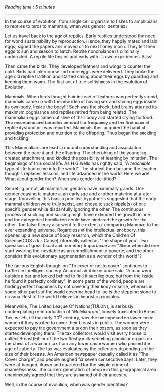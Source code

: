 #+BEGIN_COMMENT
.. title: Mammae
.. slug: mammae
.. date: 2020-08-27 00:35:33 UTC+05:30
.. tags: 
.. category: 
.. link: 
.. description: 
.. type: text
.. status: 
#+END_COMMENT
/Reading time : 5 minutes/
--------------------------------------------------

In the course of evolution, from single cell organism to fishes to amphibians to 
reptiles to birds to mammals, when was gender identified?

Let us travel back to the age of reptiles. Early reptiles understood the need
for world sustainability by reproduction. Hence, they happily mated and laid
eggs; signed the papers and moved on to next honey moon. They left their eggs to
sun and season to hatch. Reptile nonchalance is criminally underrated. A reptile
life begins and ends with its own experiences. Bliss!

Then came the birds. They developed feathers and wings to counter the cold.
Birds had intercourse and more eggs were delivered. They broke the age old
reptile tradition and started caring about their eggs by guarding and keeping
them warm. The first act of true selfishness in the evolution of Evolution.

Mammals. When birds thought hair instead of feathers was perfectly stupid,
mammals came up with the new idea of having sex and storing eggs inside its own
body. Inside the body!!! Such was the shock, bird brains attained its maximum
cognisance and reptiles retired from being related. The mammalian eggs came out
alive of their body and started crying for food. The mountains and tadpoles
echoed the frequency and the first case of reptile dysfunction was reported.
Mammals then acquired the habit of providing protection and nutrition to the
offspring. Thus began the suckling and tickling.

This Mammalian care lead to mutual understanding and association between the
parent and the offspring. The cherishing of the youngling created attachment,
and kindled the possibility of learning by imitation. The beginnings of true
social life.  As H.G.Wells has rightly said, "A /teachable/ type of life had
come into the world". The student then became the teacher, thoughts replaced
lessons, and life advanced in the world. Here we are! What about gender then?
When was gender identified? 

Secreting or not, all mammalian genders have mammary glands. One gender ceasing
to mature at an early age and another maturing at a later stage.  Unravelling
this bias, a primitive hypothesis suggested that the early mammal children were
truly sexist, and chose to suck nipple(s) of one specific gender while
disdainfully ignoring the other. The continuous process of suckling and sucking
might have extended the growth in one and the categorical humiliation could have
hindered the growth for the other. The false theory also went to the extent of
comparing Mammae to the ever expanding universe. Regardless of the intellectual
snobbery, this opened up a new space of body research, which the Children Of
Science(COS a.k.a Cause) informally called as 'The shape of you'. Two questions
of great fiscal and monetary importance are: "Since when did one start wearing
the inevitable as an embellishment to poverty, and the other consider this
evolutionary augmentation as a wonder of the world"?

The famous English thought on "To cover or not to cover" continues to baffle the
intelligent society. An armchair thinker once said: "A man went outside a bar
and looked behind to find it sacrilegious; but from the inside he found it
perfectly ordinary". In some parts of the world, people are finding perfect
happiness by not covering their body or smile, whereas in some other parts of
the world covering head to toe is the stepping stone to nirvana. Rest of the
world believes in heuristic principles.

Meanwhile, The United League Of Nations(TULON), is seriously contemplating
re-introduction of /'Mulakkaram'/, loosely translated to Breast Tax, which, till
the early 20^th century, was the tax imposed on lower caste women if they wanted
to cover their breasts in public. The women were expected to pay the government
a tax on their bosom, as soon as they started developing them. The tax
collectors would visit every house to collect Breast(Either of the two fleshy
milk-secreting glandular organs on the chest of a woman) tax from any lower
caste women who passed the age of puberty. The tax was evaluated by the
collectors depending on the size of their breasts. An American newspaper
casually called it as "The Cover Charge", and people laughed for seven
consecutive days. Later, they were all hanged, drawn and quartered for the
simple crime of shamelessness. The current generation of people in this
geographical area unanimously agreed that they are ashamed of their ancestry.


Well, in the course of evolution, when was gender identified?

